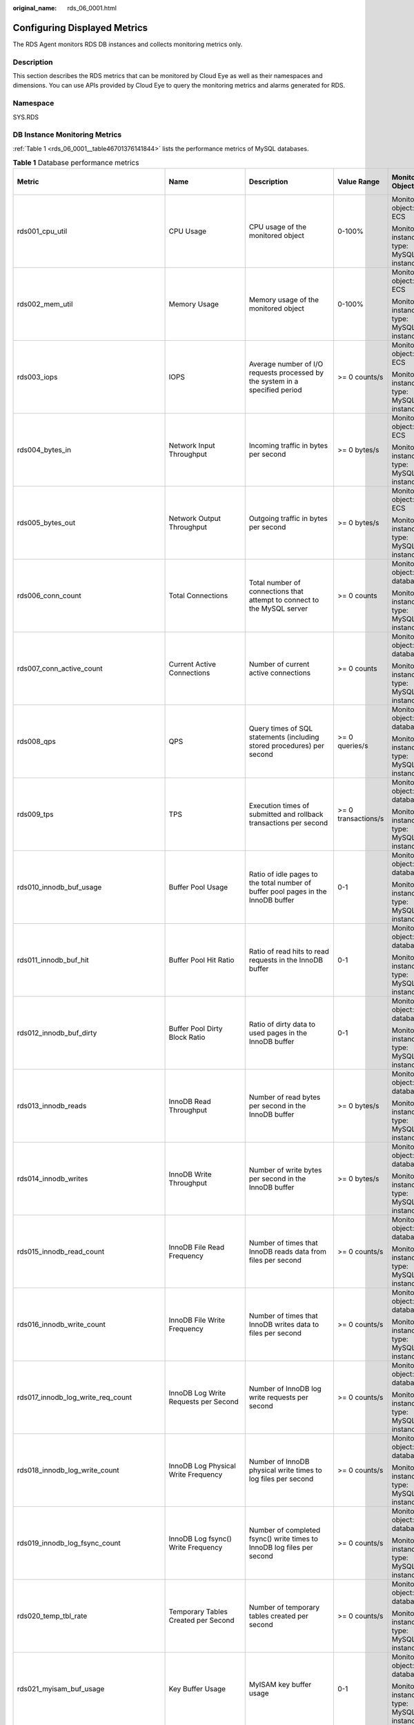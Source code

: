 :original_name: rds_06_0001.html

.. _rds_06_0001:

Configuring Displayed Metrics
=============================

The RDS Agent monitors RDS DB instances and collects monitoring metrics only.

Description
-----------

This section describes the RDS metrics that can be monitored by Cloud Eye as well as their namespaces and dimensions. You can use APIs provided by Cloud Eye to query the monitoring metrics and alarms generated for RDS.

Namespace
---------

SYS.RDS

DB Instance Monitoring Metrics
------------------------------

:ref:`Table 1 <rds_06_0001__table46701376141844>` lists the performance metrics of MySQL databases.

.. _rds_06_0001__table46701376141844:

.. table:: **Table 1** Database performance metrics

   +--------------------------------------------+-----------------------------------------------------+---------------------------------------------------------------------------------------------------------------------------------------------+---------------------+-----------------------------------------+--------------------------------+
   | Metric                                     | Name                                                | Description                                                                                                                                 | Value Range         | Monitored Object                        | Monitoring Interval (Raw Data) |
   +============================================+=====================================================+=============================================================================================================================================+=====================+=========================================+================================+
   | rds001_cpu_util                            | CPU Usage                                           | CPU usage of the monitored object                                                                                                           | 0-100%              | Monitored object: ECS                   | 1 minute                       |
   |                                            |                                                     |                                                                                                                                             |                     |                                         |                                |
   |                                            |                                                     |                                                                                                                                             |                     | Monitored instance type: MySQL instance |                                |
   +--------------------------------------------+-----------------------------------------------------+---------------------------------------------------------------------------------------------------------------------------------------------+---------------------+-----------------------------------------+--------------------------------+
   | rds002_mem_util                            | Memory Usage                                        | Memory usage of the monitored object                                                                                                        | 0-100%              | Monitored object: ECS                   | 1 minute                       |
   |                                            |                                                     |                                                                                                                                             |                     |                                         |                                |
   |                                            |                                                     |                                                                                                                                             |                     | Monitored instance type: MySQL instance |                                |
   +--------------------------------------------+-----------------------------------------------------+---------------------------------------------------------------------------------------------------------------------------------------------+---------------------+-----------------------------------------+--------------------------------+
   | rds003_iops                                | IOPS                                                | Average number of I/O requests processed by the system in a specified period                                                                | >= 0 counts/s       | Monitored object: ECS                   | 1 minute                       |
   |                                            |                                                     |                                                                                                                                             |                     |                                         |                                |
   |                                            |                                                     |                                                                                                                                             |                     | Monitored instance type: MySQL instance |                                |
   +--------------------------------------------+-----------------------------------------------------+---------------------------------------------------------------------------------------------------------------------------------------------+---------------------+-----------------------------------------+--------------------------------+
   | rds004_bytes_in                            | Network Input Throughput                            | Incoming traffic in bytes per second                                                                                                        | >= 0 bytes/s        | Monitored object: ECS                   | 1 minute                       |
   |                                            |                                                     |                                                                                                                                             |                     |                                         |                                |
   |                                            |                                                     |                                                                                                                                             |                     | Monitored instance type: MySQL instance |                                |
   +--------------------------------------------+-----------------------------------------------------+---------------------------------------------------------------------------------------------------------------------------------------------+---------------------+-----------------------------------------+--------------------------------+
   | rds005_bytes_out                           | Network Output Throughput                           | Outgoing traffic in bytes per second                                                                                                        | >= 0 bytes/s        | Monitored object: ECS                   | 1 minute                       |
   |                                            |                                                     |                                                                                                                                             |                     |                                         |                                |
   |                                            |                                                     |                                                                                                                                             |                     | Monitored instance type: MySQL instance |                                |
   +--------------------------------------------+-----------------------------------------------------+---------------------------------------------------------------------------------------------------------------------------------------------+---------------------+-----------------------------------------+--------------------------------+
   | rds006_conn_count                          | Total Connections                                   | Total number of connections that attempt to connect to the MySQL server                                                                     | >= 0 counts         | Monitored object: database              | 1 minute                       |
   |                                            |                                                     |                                                                                                                                             |                     |                                         |                                |
   |                                            |                                                     |                                                                                                                                             |                     | Monitored instance type: MySQL instance |                                |
   +--------------------------------------------+-----------------------------------------------------+---------------------------------------------------------------------------------------------------------------------------------------------+---------------------+-----------------------------------------+--------------------------------+
   | rds007_conn_active_count                   | Current Active Connections                          | Number of current active connections                                                                                                        | >= 0 counts         | Monitored object: database              | 1 minute                       |
   |                                            |                                                     |                                                                                                                                             |                     |                                         |                                |
   |                                            |                                                     |                                                                                                                                             |                     | Monitored instance type: MySQL instance |                                |
   +--------------------------------------------+-----------------------------------------------------+---------------------------------------------------------------------------------------------------------------------------------------------+---------------------+-----------------------------------------+--------------------------------+
   | rds008_qps                                 | QPS                                                 | Query times of SQL statements (including stored procedures) per second                                                                      | >= 0 queries/s      | Monitored object: database              | 1 minute                       |
   |                                            |                                                     |                                                                                                                                             |                     |                                         |                                |
   |                                            |                                                     |                                                                                                                                             |                     | Monitored instance type: MySQL instance |                                |
   +--------------------------------------------+-----------------------------------------------------+---------------------------------------------------------------------------------------------------------------------------------------------+---------------------+-----------------------------------------+--------------------------------+
   | rds009_tps                                 | TPS                                                 | Execution times of submitted and rollback transactions per second                                                                           | >= 0 transactions/s | Monitored object: database              | 1 minute                       |
   |                                            |                                                     |                                                                                                                                             |                     |                                         |                                |
   |                                            |                                                     |                                                                                                                                             |                     | Monitored instance type: MySQL instance |                                |
   +--------------------------------------------+-----------------------------------------------------+---------------------------------------------------------------------------------------------------------------------------------------------+---------------------+-----------------------------------------+--------------------------------+
   | rds010_innodb_buf_usage                    | Buffer Pool Usage                                   | Ratio of idle pages to the total number of buffer pool pages in the InnoDB buffer                                                           | 0-1                 | Monitored object: database              | 1 minute                       |
   |                                            |                                                     |                                                                                                                                             |                     |                                         |                                |
   |                                            |                                                     |                                                                                                                                             |                     | Monitored instance type: MySQL instance |                                |
   +--------------------------------------------+-----------------------------------------------------+---------------------------------------------------------------------------------------------------------------------------------------------+---------------------+-----------------------------------------+--------------------------------+
   | rds011_innodb_buf_hit                      | Buffer Pool Hit Ratio                               | Ratio of read hits to read requests in the InnoDB buffer                                                                                    | 0-1                 | Monitored object: database              | 1 minute                       |
   |                                            |                                                     |                                                                                                                                             |                     |                                         |                                |
   |                                            |                                                     |                                                                                                                                             |                     | Monitored instance type: MySQL instance |                                |
   +--------------------------------------------+-----------------------------------------------------+---------------------------------------------------------------------------------------------------------------------------------------------+---------------------+-----------------------------------------+--------------------------------+
   | rds012_innodb_buf_dirty                    | Buffer Pool Dirty Block Ratio                       | Ratio of dirty data to used pages in the InnoDB buffer                                                                                      | 0-1                 | Monitored object: database              | 1 minute                       |
   |                                            |                                                     |                                                                                                                                             |                     |                                         |                                |
   |                                            |                                                     |                                                                                                                                             |                     | Monitored instance type: MySQL instance |                                |
   +--------------------------------------------+-----------------------------------------------------+---------------------------------------------------------------------------------------------------------------------------------------------+---------------------+-----------------------------------------+--------------------------------+
   | rds013_innodb_reads                        | InnoDB Read Throughput                              | Number of read bytes per second in the InnoDB buffer                                                                                        | >= 0 bytes/s        | Monitored object: database              | 1 minute                       |
   |                                            |                                                     |                                                                                                                                             |                     |                                         |                                |
   |                                            |                                                     |                                                                                                                                             |                     | Monitored instance type: MySQL instance |                                |
   +--------------------------------------------+-----------------------------------------------------+---------------------------------------------------------------------------------------------------------------------------------------------+---------------------+-----------------------------------------+--------------------------------+
   | rds014_innodb_writes                       | InnoDB Write Throughput                             | Number of write bytes per second in the InnoDB buffer                                                                                       | >= 0 bytes/s        | Monitored object: database              | 1 minute                       |
   |                                            |                                                     |                                                                                                                                             |                     |                                         |                                |
   |                                            |                                                     |                                                                                                                                             |                     | Monitored instance type: MySQL instance |                                |
   +--------------------------------------------+-----------------------------------------------------+---------------------------------------------------------------------------------------------------------------------------------------------+---------------------+-----------------------------------------+--------------------------------+
   | rds015_innodb_read_count                   | InnoDB File Read Frequency                          | Number of times that InnoDB reads data from files per second                                                                                | >= 0 counts/s       | Monitored object: database              | 1 minute                       |
   |                                            |                                                     |                                                                                                                                             |                     |                                         |                                |
   |                                            |                                                     |                                                                                                                                             |                     | Monitored instance type: MySQL instance |                                |
   +--------------------------------------------+-----------------------------------------------------+---------------------------------------------------------------------------------------------------------------------------------------------+---------------------+-----------------------------------------+--------------------------------+
   | rds016_innodb_write_count                  | InnoDB File Write Frequency                         | Number of times that InnoDB writes data to files per second                                                                                 | >= 0 counts/s       | Monitored object: database              | 1 minute                       |
   |                                            |                                                     |                                                                                                                                             |                     |                                         |                                |
   |                                            |                                                     |                                                                                                                                             |                     | Monitored instance type: MySQL instance |                                |
   +--------------------------------------------+-----------------------------------------------------+---------------------------------------------------------------------------------------------------------------------------------------------+---------------------+-----------------------------------------+--------------------------------+
   | rds017_innodb_log_write_req_count          | InnoDB Log Write Requests per Second                | Number of InnoDB log write requests per second                                                                                              | >= 0 counts/s       | Monitored object: database              | 1 minute                       |
   |                                            |                                                     |                                                                                                                                             |                     |                                         |                                |
   |                                            |                                                     |                                                                                                                                             |                     | Monitored instance type: MySQL instance |                                |
   +--------------------------------------------+-----------------------------------------------------+---------------------------------------------------------------------------------------------------------------------------------------------+---------------------+-----------------------------------------+--------------------------------+
   | rds018_innodb_log_write_count              | InnoDB Log Physical Write Frequency                 | Number of InnoDB physical write times to log files per second                                                                               | >= 0 counts/s       | Monitored object: database              | 1 minute                       |
   |                                            |                                                     |                                                                                                                                             |                     |                                         |                                |
   |                                            |                                                     |                                                                                                                                             |                     | Monitored instance type: MySQL instance |                                |
   +--------------------------------------------+-----------------------------------------------------+---------------------------------------------------------------------------------------------------------------------------------------------+---------------------+-----------------------------------------+--------------------------------+
   | rds019_innodb_log_fsync_count              | InnoDB Log fsync() Write Frequency                  | Number of completed fsync() write times to InnoDB log files per second                                                                      | >= 0 counts/s       | Monitored object: database              | 1 minute                       |
   |                                            |                                                     |                                                                                                                                             |                     |                                         |                                |
   |                                            |                                                     |                                                                                                                                             |                     | Monitored instance type: MySQL instance |                                |
   +--------------------------------------------+-----------------------------------------------------+---------------------------------------------------------------------------------------------------------------------------------------------+---------------------+-----------------------------------------+--------------------------------+
   | rds020_temp_tbl_rate                       | Temporary Tables Created per Second                 | Number of temporary tables created per second                                                                                               | >= 0 counts/s       | Monitored object: database              | 1 minute                       |
   |                                            |                                                     |                                                                                                                                             |                     |                                         |                                |
   |                                            |                                                     |                                                                                                                                             |                     | Monitored instance type: MySQL instance |                                |
   +--------------------------------------------+-----------------------------------------------------+---------------------------------------------------------------------------------------------------------------------------------------------+---------------------+-----------------------------------------+--------------------------------+
   | rds021_myisam_buf_usage                    | Key Buffer Usage                                    | MyISAM key buffer usage                                                                                                                     | 0-1                 | Monitored object: database              | 1 minute                       |
   |                                            |                                                     |                                                                                                                                             |                     |                                         |                                |
   |                                            |                                                     |                                                                                                                                             |                     | Monitored instance type: MySQL instance |                                |
   +--------------------------------------------+-----------------------------------------------------+---------------------------------------------------------------------------------------------------------------------------------------------+---------------------+-----------------------------------------+--------------------------------+
   | rds022_myisam_buf_write_hit                | Key Buffer Write Hit Ratio                          | MyISAM key buffer write hit ratio                                                                                                           | 0-1                 | Monitored object: database              | 1 minute                       |
   |                                            |                                                     |                                                                                                                                             |                     |                                         |                                |
   |                                            |                                                     |                                                                                                                                             |                     | Monitored instance type: MySQL instance |                                |
   +--------------------------------------------+-----------------------------------------------------+---------------------------------------------------------------------------------------------------------------------------------------------+---------------------+-----------------------------------------+--------------------------------+
   | rds023_myisam_buf_read_hit                 | Key Buffer Read Hit Ratio                           | MyISAM key buffer read hit ratio                                                                                                            | 0-1                 | Monitored object: database              | 1 minute                       |
   |                                            |                                                     |                                                                                                                                             |                     |                                         |                                |
   |                                            |                                                     |                                                                                                                                             |                     | Monitored instance type: MySQL instance |                                |
   +--------------------------------------------+-----------------------------------------------------+---------------------------------------------------------------------------------------------------------------------------------------------+---------------------+-----------------------------------------+--------------------------------+
   | rds024_myisam_disk_write_count             | MyISAM Disk Write Frequency                         | Number of times that indexes are written to disks per second                                                                                | >= 0 counts/s       | Monitored object: database              | 1 minute                       |
   |                                            |                                                     |                                                                                                                                             |                     |                                         |                                |
   |                                            |                                                     |                                                                                                                                             |                     | Monitored instance type: MySQL instance |                                |
   +--------------------------------------------+-----------------------------------------------------+---------------------------------------------------------------------------------------------------------------------------------------------+---------------------+-----------------------------------------+--------------------------------+
   | rds025_myisam_disk_read_count              | MyISAM Disk Read Frequency                          | Number of times that indexes are read from disks per second                                                                                 | >= 0 counts/s       | Monitored object: database              | 1 minute                       |
   |                                            |                                                     |                                                                                                                                             |                     |                                         |                                |
   |                                            |                                                     |                                                                                                                                             |                     | Monitored instance type: MySQL instance |                                |
   +--------------------------------------------+-----------------------------------------------------+---------------------------------------------------------------------------------------------------------------------------------------------+---------------------+-----------------------------------------+--------------------------------+
   | rds026_myisam_buf_write_count              | MyISAM Buffer Pool Write Requests per Second        | Number of requests for writing indexes into the MyISAM buffer pool per second                                                               | >= 0 counts/s       | Monitored object: database              | 1 minute                       |
   |                                            |                                                     |                                                                                                                                             |                     |                                         |                                |
   |                                            |                                                     |                                                                                                                                             |                     | Monitored instance type: MySQL instance |                                |
   +--------------------------------------------+-----------------------------------------------------+---------------------------------------------------------------------------------------------------------------------------------------------+---------------------+-----------------------------------------+--------------------------------+
   | rds027_myisam_buf_read_count               | MyISAM Buffer Pool Read Requests per Second         | Number of requests for reading indexes from the MyISAM buffer pool per second                                                               | >= 0 counts/s       | Monitored object: database              | 1 minute                       |
   |                                            |                                                     |                                                                                                                                             |                     |                                         |                                |
   |                                            |                                                     |                                                                                                                                             |                     | Monitored instance type: MySQL instance |                                |
   +--------------------------------------------+-----------------------------------------------------+---------------------------------------------------------------------------------------------------------------------------------------------+---------------------+-----------------------------------------+--------------------------------+
   | rds028_comdml_del_count                    | DELETE Statements per Second                        | Number of DELETE statements executed per second                                                                                             | >= 0 queries/s      | Monitored object: database              | 1 minute                       |
   |                                            |                                                     |                                                                                                                                             |                     |                                         |                                |
   |                                            |                                                     |                                                                                                                                             |                     | Monitored instance type: MySQL instance |                                |
   +--------------------------------------------+-----------------------------------------------------+---------------------------------------------------------------------------------------------------------------------------------------------+---------------------+-----------------------------------------+--------------------------------+
   | rds029_comdml_ins_count                    | INSERT Statements per Second                        | Number of INSERT statements executed per second                                                                                             | >= 0 queries/s      | Monitored object: database              | 1 minute                       |
   |                                            |                                                     |                                                                                                                                             |                     |                                         |                                |
   |                                            |                                                     |                                                                                                                                             |                     | Monitored instance type: MySQL instance |                                |
   +--------------------------------------------+-----------------------------------------------------+---------------------------------------------------------------------------------------------------------------------------------------------+---------------------+-----------------------------------------+--------------------------------+
   | rds030_comdml_ins_sel_count                | INSERT_SELECT Statements per Second                 | Number of INSERT_SELECT statements executed per second                                                                                      | >= 0 queries/s      | Monitored object: database              | 1 minute                       |
   |                                            |                                                     |                                                                                                                                             |                     |                                         |                                |
   |                                            |                                                     |                                                                                                                                             |                     | Monitored instance type: MySQL instance |                                |
   +--------------------------------------------+-----------------------------------------------------+---------------------------------------------------------------------------------------------------------------------------------------------+---------------------+-----------------------------------------+--------------------------------+
   | rds031_comdml_rep_count                    | REPLACE Statements per Second                       | Number of REPLACE statements executed per second                                                                                            | >= 0 queries/s      | Monitored object: database              | 1 minute                       |
   |                                            |                                                     |                                                                                                                                             |                     |                                         |                                |
   |                                            |                                                     |                                                                                                                                             |                     | Monitored instance type: MySQL instance |                                |
   +--------------------------------------------+-----------------------------------------------------+---------------------------------------------------------------------------------------------------------------------------------------------+---------------------+-----------------------------------------+--------------------------------+
   | rds032_comdml_rep_sel_count                | REPLACE_SELECTION Statements per Second             | Number of REPLACE_SELECTION statements executed per second                                                                                  | >= 0 queries/s      | Monitored object: database              | 1 minute                       |
   |                                            |                                                     |                                                                                                                                             |                     |                                         |                                |
   |                                            |                                                     |                                                                                                                                             |                     | Monitored instance type: MySQL instance |                                |
   +--------------------------------------------+-----------------------------------------------------+---------------------------------------------------------------------------------------------------------------------------------------------+---------------------+-----------------------------------------+--------------------------------+
   | rds033_comdml_sel_count                    | SELECT Statements per Second                        | Number of SELECT statements executed per second                                                                                             | >= 0 queries/s      | Monitored object: database              | 1 minute                       |
   |                                            |                                                     |                                                                                                                                             |                     |                                         |                                |
   |                                            |                                                     |                                                                                                                                             |                     | Monitored instance type: MySQL instance |                                |
   +--------------------------------------------+-----------------------------------------------------+---------------------------------------------------------------------------------------------------------------------------------------------+---------------------+-----------------------------------------+--------------------------------+
   | rds034_comdml_upd_count                    | UPDATE Statements per Second                        | Number of UPDATE statements executed per second                                                                                             | >= 0 queries/s      | Monitored object: database              | 1 minute                       |
   |                                            |                                                     |                                                                                                                                             |                     |                                         |                                |
   |                                            |                                                     |                                                                                                                                             |                     | Monitored instance type: MySQL instance |                                |
   +--------------------------------------------+-----------------------------------------------------+---------------------------------------------------------------------------------------------------------------------------------------------+---------------------+-----------------------------------------+--------------------------------+
   | rds035_innodb_del_row_count                | Row Delete Frequency                                | Number of rows deleted from the InnoDB table per second                                                                                     | >= 0 rows/s         | Monitored object: database              | 1 minute                       |
   |                                            |                                                     |                                                                                                                                             |                     |                                         |                                |
   |                                            |                                                     |                                                                                                                                             |                     | Monitored instance type: MySQL instance |                                |
   +--------------------------------------------+-----------------------------------------------------+---------------------------------------------------------------------------------------------------------------------------------------------+---------------------+-----------------------------------------+--------------------------------+
   | rds036_innodb_ins_row_count                | Row Insert Frequency                                | Number of rows inserted into the InnoDB table per second                                                                                    | >= 0 rows/s         | Monitored object: database              | 1 minute                       |
   |                                            |                                                     |                                                                                                                                             |                     |                                         |                                |
   |                                            |                                                     |                                                                                                                                             |                     | Monitored instance type: MySQL instance |                                |
   +--------------------------------------------+-----------------------------------------------------+---------------------------------------------------------------------------------------------------------------------------------------------+---------------------+-----------------------------------------+--------------------------------+
   | rds037_innodb_read_row_count               | Row Read Frequency                                  | Number of rows read from the InnoDB table per second                                                                                        | >= 0 rows/s         | Monitored object: database              | 1 minute                       |
   |                                            |                                                     |                                                                                                                                             |                     |                                         |                                |
   |                                            |                                                     |                                                                                                                                             |                     | Monitored instance type: MySQL instance |                                |
   +--------------------------------------------+-----------------------------------------------------+---------------------------------------------------------------------------------------------------------------------------------------------+---------------------+-----------------------------------------+--------------------------------+
   | rds038_innodb_upd_row_count                | Row Update Frequency                                | Number of rows updated into the InnoDB table per second                                                                                     | >= 0 rows/s         | Monitored object: database              | 1 minute                       |
   |                                            |                                                     |                                                                                                                                             |                     |                                         |                                |
   |                                            |                                                     |                                                                                                                                             |                     | Monitored instance type: MySQL instance |                                |
   +--------------------------------------------+-----------------------------------------------------+---------------------------------------------------------------------------------------------------------------------------------------------+---------------------+-----------------------------------------+--------------------------------+
   | rds039_disk_util                           | Storage Space Usage                                 | Storage space usage of the monitored object                                                                                                 | 0-100%              | Monitored object: ECS                   | 1 minute                       |
   |                                            |                                                     |                                                                                                                                             |                     |                                         |                                |
   |                                            |                                                     |                                                                                                                                             |                     | Monitored instance type: MySQL instance |                                |
   +--------------------------------------------+-----------------------------------------------------+---------------------------------------------------------------------------------------------------------------------------------------------+---------------------+-----------------------------------------+--------------------------------+
   | rds047_disk_total_size                     | Total Storage Space                                 | Total storage space of the monitored object                                                                                                 | 40-4,000 GB         | Monitored object: ECS                   | 1 minute                       |
   |                                            |                                                     |                                                                                                                                             |                     |                                         |                                |
   |                                            |                                                     |                                                                                                                                             |                     | Monitored instance type: MySQL instance |                                |
   +--------------------------------------------+-----------------------------------------------------+---------------------------------------------------------------------------------------------------------------------------------------------+---------------------+-----------------------------------------+--------------------------------+
   | rds048_disk_used_size                      | Used Storage Space                                  | Used storage space of the monitored object                                                                                                  | 0-4,000 GB          | Monitored object: ECS                   | 1 minute                       |
   |                                            |                                                     |                                                                                                                                             |                     |                                         |                                |
   |                                            |                                                     |                                                                                                                                             |                     | Monitored instance type: MySQL instance |                                |
   +--------------------------------------------+-----------------------------------------------------+---------------------------------------------------------------------------------------------------------------------------------------------+---------------------+-----------------------------------------+--------------------------------+
   | rds049_disk_read_throughput                | Disk Read Throughput                                | Number of bytes read from the disk per second                                                                                               | >= 0 bytes/s        | Monitored object: ECS                   | 1 minute                       |
   |                                            |                                                     |                                                                                                                                             |                     |                                         |                                |
   |                                            |                                                     |                                                                                                                                             |                     | Monitored instance type: MySQL instance |                                |
   +--------------------------------------------+-----------------------------------------------------+---------------------------------------------------------------------------------------------------------------------------------------------+---------------------+-----------------------------------------+--------------------------------+
   | rds050_disk_write_throughput               | Disk Write Throughput                               | Number of bytes written into the disk per second                                                                                            | >= 0 bytes/s        | Monitored object: ECS                   | 1 minute                       |
   |                                            |                                                     |                                                                                                                                             |                     |                                         |                                |
   |                                            |                                                     |                                                                                                                                             |                     | Monitored instance type: MySQL instance |                                |
   +--------------------------------------------+-----------------------------------------------------+---------------------------------------------------------------------------------------------------------------------------------------------+---------------------+-----------------------------------------+--------------------------------+
   | rds072_conn_usage                          | Connection Usage                                    | Percent of used MySQL connections to the total number of connections                                                                        | 0-1                 | Monitored object: ECS                   | 1 minute                       |
   |                                            |                                                     |                                                                                                                                             |                     |                                         |                                |
   |                                            |                                                     |                                                                                                                                             |                     | Monitored instance type: MySQL instance |                                |
   +--------------------------------------------+-----------------------------------------------------+---------------------------------------------------------------------------------------------------------------------------------------------+---------------------+-----------------------------------------+--------------------------------+
   | rds073_replication_delay                   | Real-Time Replication Delay                         | Real-time replication delay between standby DB instances or read replicas and primary DB instances, corresponding to seconds_behind_master. | >= 0s               | Monitored object: database              | 1 minute                       |
   |                                            |                                                     |                                                                                                                                             |                     |                                         |                                |
   |                                            |                                                     |                                                                                                                                             |                     | Monitored instance type: MySQL instance |                                |
   +--------------------------------------------+-----------------------------------------------------+---------------------------------------------------------------------------------------------------------------------------------------------+---------------------+-----------------------------------------+--------------------------------+
   | rds074_slow_queries                        | Slow Query Logs                                     | Number of slow query logs generated per minute by MySQL                                                                                     | >= 0                | Monitored object: database              | 1 minute                       |
   |                                            |                                                     |                                                                                                                                             |                     |                                         |                                |
   |                                            |                                                     |                                                                                                                                             |                     | Monitored instance type: MySQL instance |                                |
   +--------------------------------------------+-----------------------------------------------------+---------------------------------------------------------------------------------------------------------------------------------------------+---------------------+-----------------------------------------+--------------------------------+
   | rds075_avg_disk_ms_per_read                | Disk Read Time                                      | Average time required for each disk read in a specified period                                                                              | >= 0 ms             | Monitored object: ECS                   | 1 minute                       |
   |                                            |                                                     |                                                                                                                                             |                     |                                         |                                |
   |                                            |                                                     |                                                                                                                                             |                     | Monitored instance type: MySQL instance |                                |
   +--------------------------------------------+-----------------------------------------------------+---------------------------------------------------------------------------------------------------------------------------------------------+---------------------+-----------------------------------------+--------------------------------+
   | rds076_avg_disk_ms_per_write               | Disk Write Time                                     | Average time required for each disk write in a specified period                                                                             | >= 0 ms             | Monitored object: ECS                   | 1 minute                       |
   |                                            |                                                     |                                                                                                                                             |                     |                                         |                                |
   |                                            |                                                     |                                                                                                                                             |                     | Monitored instance type: MySQL instance |                                |
   +--------------------------------------------+-----------------------------------------------------+---------------------------------------------------------------------------------------------------------------------------------------------+---------------------+-----------------------------------------+--------------------------------+
   | rds077_vma                                 | VMA                                                 | Virtual memory area size of an RDS process                                                                                                  | >= 0 counts         | Monitored object: database              | 1 minute                       |
   |                                            |                                                     |                                                                                                                                             |                     |                                         |                                |
   |                                            |                                                     |                                                                                                                                             |                     | Monitored instance type: MySQL instance |                                |
   +--------------------------------------------+-----------------------------------------------------+---------------------------------------------------------------------------------------------------------------------------------------------+---------------------+-----------------------------------------+--------------------------------+
   | rds078_threads                             | Threads                                             | Number of threads in a process                                                                                                              | >= 0 counts         | Monitored object: database              | 1 minute                       |
   |                                            |                                                     |                                                                                                                                             |                     |                                         |                                |
   |                                            |                                                     |                                                                                                                                             |                     | Monitored instance type: MySQL instance |                                |
   +--------------------------------------------+-----------------------------------------------------+---------------------------------------------------------------------------------------------------------------------------------------------+---------------------+-----------------------------------------+--------------------------------+
   | rds079_vm_hwm                              | Peak resident set size                              | Peak physical memory usage of an RDS process                                                                                                | >= 0 KB             | Monitored object: database              | 1 minute                       |
   |                                            |                                                     |                                                                                                                                             |                     |                                         |                                |
   |                                            |                                                     |                                                                                                                                             |                     | Monitored instance type: MySQL instance |                                |
   +--------------------------------------------+-----------------------------------------------------+---------------------------------------------------------------------------------------------------------------------------------------------+---------------------+-----------------------------------------+--------------------------------+
   | rds080_vm_peak                             | Peak virtual memory size                            | Peak virtual memory usage of an RDS process                                                                                                 | >= 0 KB             | Monitored object: database              | 1 minute                       |
   |                                            |                                                     |                                                                                                                                             |                     |                                         |                                |
   |                                            |                                                     |                                                                                                                                             |                     | Monitored instance type: MySQL instance |                                |
   +--------------------------------------------+-----------------------------------------------------+---------------------------------------------------------------------------------------------------------------------------------------------+---------------------+-----------------------------------------+--------------------------------+
   | rds081_vm_ioutils                          | Storage I/O Usage                                   | Percentage of CPU time during which I/O requests were issued to the device.                                                                 | 0-1                 | Monitored object: database              | 1 minute                       |
   |                                            |                                                     |                                                                                                                                             |                     |                                         |                                |
   |                                            |                                                     |                                                                                                                                             |                     | Monitored instance type: MySQL instance |                                |
   +--------------------------------------------+-----------------------------------------------------+---------------------------------------------------------------------------------------------------------------------------------------------+---------------------+-----------------------------------------+--------------------------------+
   | rds082_semi_sync_tx_avg_wait_time          | Transaction Wait Time                               | Average wait time of transactions in semi-synchronous mode                                                                                  | >= 0 μs             | Monitored object: database              | 1 minute                       |
   |                                            |                                                     |                                                                                                                                             |                     |                                         |                                |
   |                                            |                                                     |                                                                                                                                             |                     | Monitored instance type: MySQL instance |                                |
   +--------------------------------------------+-----------------------------------------------------+---------------------------------------------------------------------------------------------------------------------------------------------+---------------------+-----------------------------------------+--------------------------------+
   | sys_swap_usage                             | SWAP usage                                          | SWAP usage of the monitored object                                                                                                          | 0-100%              | Monitored object: ECS                   | 1 minute                       |
   |                                            |                                                     |                                                                                                                                             |                     |                                         |                                |
   |                                            |                                                     |                                                                                                                                             |                     | Monitored instance type: MySQL instance |                                |
   +--------------------------------------------+-----------------------------------------------------+---------------------------------------------------------------------------------------------------------------------------------------------+---------------------+-----------------------------------------+--------------------------------+
   | rds_innodb_lock_waits                      | Row Locks Waits                                     | Number of InnoDB row lock waits                                                                                                             | >= 0 counts         | Monitored object: database              | 1 minute                       |
   |                                            |                                                     |                                                                                                                                             |                     |                                         |                                |
   |                                            |                                                     |                                                                                                                                             |                     | Monitored instance type: MySQL instance |                                |
   +--------------------------------------------+-----------------------------------------------------+---------------------------------------------------------------------------------------------------------------------------------------------+---------------------+-----------------------------------------+--------------------------------+
   | rds_bytes_recv_rate                        | Received Bytes per Second                           | Number of bytes received by the database per second                                                                                         | >= 0 bytes/s        | Monitored object: database              | 1 minute                       |
   |                                            |                                                     |                                                                                                                                             |                     |                                         |                                |
   |                                            |                                                     |                                                                                                                                             |                     | Monitored instance type: MySQL instance |                                |
   +--------------------------------------------+-----------------------------------------------------+---------------------------------------------------------------------------------------------------------------------------------------------+---------------------+-----------------------------------------+--------------------------------+
   | rds_bytes_sent_rate                        | Sent Bytes per Second                               | Number of bytes sent from the database per second                                                                                           | >= 0 bytes/s        | Monitored object: database              | 1 minute                       |
   |                                            |                                                     |                                                                                                                                             |                     |                                         |                                |
   |                                            |                                                     |                                                                                                                                             |                     | Monitored instance type: MySQL instance |                                |
   +--------------------------------------------+-----------------------------------------------------+---------------------------------------------------------------------------------------------------------------------------------------------+---------------------+-----------------------------------------+--------------------------------+
   | rds_innodb_pages_read_rate                 | Data Volume Read By InnoDB per Second               | Data volume read by InnoDB per second                                                                                                       | >= 0 Pages/s        | Monitored object: database              | 1 minute                       |
   |                                            |                                                     |                                                                                                                                             |                     |                                         |                                |
   |                                            |                                                     |                                                                                                                                             |                     | Monitored instance type: MySQL instance |                                |
   +--------------------------------------------+-----------------------------------------------------+---------------------------------------------------------------------------------------------------------------------------------------------+---------------------+-----------------------------------------+--------------------------------+
   | rds_innodb_pages_written_rate              | Data Volume Written by InnoDB per Second            | Data volume written by InnoDB per second                                                                                                    | >= 0 Pages/s        | Monitored object: database              | 1 minute                       |
   |                                            |                                                     |                                                                                                                                             |                     |                                         |                                |
   |                                            |                                                     |                                                                                                                                             |                     | Monitored instance type: MySQL instance |                                |
   +--------------------------------------------+-----------------------------------------------------+---------------------------------------------------------------------------------------------------------------------------------------------+---------------------+-----------------------------------------+--------------------------------+
   | rds_innodb_os_log_written_rate             | Redo Log Size Written per Second                    | Size of redo logs written per second                                                                                                        | >= 0 bytes/s        | Monitored object: database              | 1 minute                       |
   |                                            |                                                     |                                                                                                                                             |                     |                                         |                                |
   |                                            |                                                     |                                                                                                                                             |                     | Monitored instance type: MySQL instance |                                |
   +--------------------------------------------+-----------------------------------------------------+---------------------------------------------------------------------------------------------------------------------------------------------+---------------------+-----------------------------------------+--------------------------------+
   | rds_innodb_buffer_pool_read_requests_rate  | Innodb_buffer_pool Read Requests per Second         | Number of innodb_buffer_pool read requests per second                                                                                       | >= 0 counts/s       | Monitored object: database              | 1 minute                       |
   |                                            |                                                     |                                                                                                                                             |                     |                                         |                                |
   |                                            |                                                     |                                                                                                                                             |                     | Monitored instance type: MySQL instance |                                |
   +--------------------------------------------+-----------------------------------------------------+---------------------------------------------------------------------------------------------------------------------------------------------+---------------------+-----------------------------------------+--------------------------------+
   | rds_innodb_buffer_pool_write_requests_rate | Innodb_buffer_pool Write Requests per Second        | Number of innodb_buffer_pool write requests per second                                                                                      | >= 0 counts/s       | Monitored object: database              | 1 minute                       |
   |                                            |                                                     |                                                                                                                                             |                     |                                         |                                |
   |                                            |                                                     |                                                                                                                                             |                     | Monitored instance type: MySQL instance |                                |
   +--------------------------------------------+-----------------------------------------------------+---------------------------------------------------------------------------------------------------------------------------------------------+---------------------+-----------------------------------------+--------------------------------+
   | rds_innodb_buffer_pool_pages_flushed_rate  | Innodb_buffer_pool Page Flushes per Second          | Number of innodb_buffer_pool page flushes per second                                                                                        | >= 0 counts/s       | Monitored object: database              | 1 minute                       |
   |                                            |                                                     |                                                                                                                                             |                     |                                         |                                |
   |                                            |                                                     |                                                                                                                                             |                     | Monitored instance type: MySQL instance |                                |
   +--------------------------------------------+-----------------------------------------------------+---------------------------------------------------------------------------------------------------------------------------------------------+---------------------+-----------------------------------------+--------------------------------+
   | rds_innodb_log_waits_rate                  | Flush Times to Disks Due to Insufficient Log Buffer | Times of transaction logs flushed to disks due to insufficient log buffer                                                                   | >= 0 counts/s       | Monitored object: database              | 1 minute                       |
   |                                            |                                                     |                                                                                                                                             |                     |                                         |                                |
   |                                            |                                                     |                                                                                                                                             |                     | Monitored instance type: MySQL instance |                                |
   +--------------------------------------------+-----------------------------------------------------+---------------------------------------------------------------------------------------------------------------------------------------------+---------------------+-----------------------------------------+--------------------------------+
   | rds_created_tmp_tables_rate                | Temporary tables Created per Second                 | Number of temporary tables created per second                                                                                               | >= 0 counts/s       | Monitored object: database              | 1 minute                       |
   |                                            |                                                     |                                                                                                                                             |                     |                                         |                                |
   |                                            |                                                     |                                                                                                                                             |                     | Monitored instance type: MySQL instance |                                |
   +--------------------------------------------+-----------------------------------------------------+---------------------------------------------------------------------------------------------------------------------------------------------+---------------------+-----------------------------------------+--------------------------------+
   | rds_wait_thread_count                      | Waiting Threads                                     | Number of waiting threads                                                                                                                   | >= 0 counts         | Monitored object: database              | 1 minute                       |
   |                                            |                                                     |                                                                                                                                             |                     |                                         |                                |
   |                                            |                                                     |                                                                                                                                             |                     | Monitored instance type: MySQL instance |                                |
   +--------------------------------------------+-----------------------------------------------------+---------------------------------------------------------------------------------------------------------------------------------------------+---------------------+-----------------------------------------+--------------------------------+
   | rds_innodb_row_lock_time_avg               | Row Lock Wait Time                                  | Average wait time of InnoDB row locks                                                                                                       | > 0 ms              | Monitored object: database              | 1 minute                       |
   |                                            |                                                     |                                                                                                                                             |                     |                                         |                                |
   |                                            |                                                     |                                                                                                                                             |                     | Monitored instance type: MySQL instance |                                |
   +--------------------------------------------+-----------------------------------------------------+---------------------------------------------------------------------------------------------------------------------------------------------+---------------------+-----------------------------------------+--------------------------------+
   | rds_innodb_row_lock_current_waits          | Current Row Lock Waits                              | Number of current InnoDB row lock waits                                                                                                     | >= 0 counts         | Monitored object: database              | 1 minute                       |
   |                                            |                                                     |                                                                                                                                             |                     |                                         |                                |
   |                                            |                                                     |                                                                                                                                             |                     | Monitored instance type: MySQL instance |                                |
   +--------------------------------------------+-----------------------------------------------------+---------------------------------------------------------------------------------------------------------------------------------------------+---------------------+-----------------------------------------+--------------------------------+

Dimension
---------

=============== ====================
Key             Value
=============== ====================
rds_instance_id MySQL DB instance ID
=============== ====================
